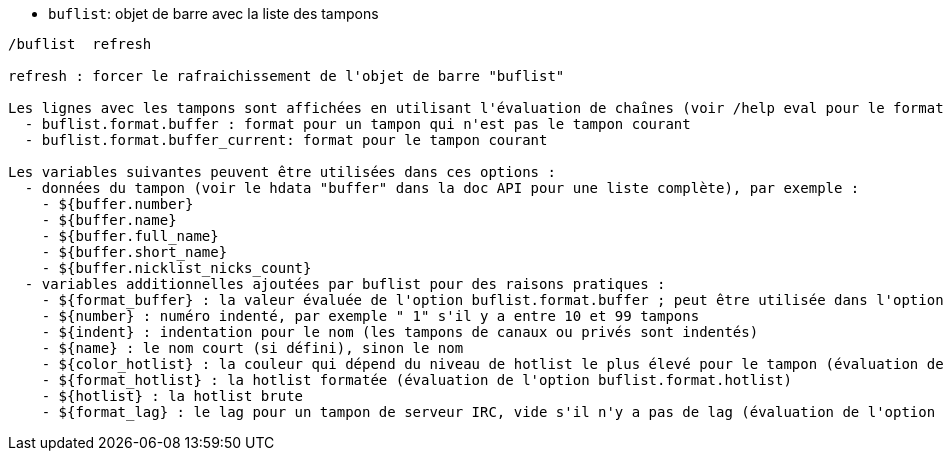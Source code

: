 //
// This file is auto-generated by script docgen.py.
// DO NOT EDIT BY HAND!
//
[[command_buflist_buflist]]
* `+buflist+`: objet de barre avec la liste des tampons

----
/buflist  refresh

refresh : forcer le rafraichissement de l'objet de barre "buflist"

Les lignes avec les tampons sont affichées en utilisant l'évaluation de chaînes (voir /help eval pour le format), avec deux options principales :
  - buflist.format.buffer : format pour un tampon qui n'est pas le tampon courant
  - buflist.format.buffer_current: format pour le tampon courant

Les variables suivantes peuvent être utilisées dans ces options :
  - données du tampon (voir le hdata "buffer" dans la doc API pour une liste complète), par exemple :
    - ${buffer.number}
    - ${buffer.name}
    - ${buffer.full_name}
    - ${buffer.short_name}
    - ${buffer.nicklist_nicks_count}
  - variables additionnelles ajoutées par buflist pour des raisons pratiques :
    - ${format_buffer} : la valeur évaluée de l'option buflist.format.buffer ; peut être utilisée dans l'option buflist.format.buffer_current pour juste changer la couleur de fond par exemple
    - ${number} : numéro indenté, par exemple " 1" s'il y a entre 10 et 99 tampons
    - ${indent} : indentation pour le nom (les tampons de canaux ou privés sont indentés)
    - ${name} : le nom court (si défini), sinon le nom
    - ${color_hotlist} : la couleur qui dépend du niveau de hotlist le plus élevé pour le tampon (évaluation de l'option buflist.format.hotlist_xxx où xxx est le niveau)
    - ${format_hotlist} : la hotlist formatée (évaluation de l'option buflist.format.hotlist)
    - ${hotlist} : la hotlist brute
    - ${format_lag} : le lag pour un tampon de serveur IRC, vide s'il n'y a pas de lag (évaluation de l'option buflist.format.lag)
----
